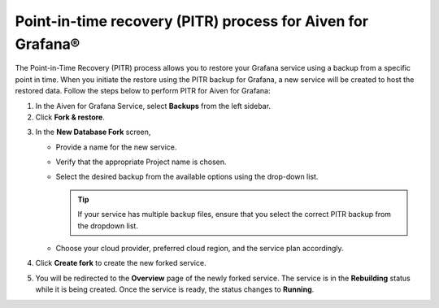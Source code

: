 Point-in-time recovery (PITR) process for Aiven for Grafana®
============================================================

The Point-in-Time Recovery (PITR) process allows you to restore your Grafana service using a backup from a specific point in time. When you initiate the restore using the PITR backup for Grafana, a new service will be created to host the restored data. Follow the steps below to perform PITR for Aiven for Grafana:


1. In the Aiven for Grafana Service, select **Backups** from the left sidebar.

2. Click **Fork & restore**.

.. image:: /images/products/grafana/grafana-pitr-fork-restore.png
    :alt: click 'Fork & restore' from backup tab of Grafana service from Aiven console

3. In the **New Database Fork** screen, 

   - Provide a name for the new service.
   - Verify that the appropriate Project name is chosen.
   - Select the desired backup from the available options using the drop-down list.
    
     .. Tip::
            If your service has multiple backup files, ensure that you select the correct PITR backup from the dropdown list. 
   - Choose your cloud provider, preferred cloud region, and the service plan accordingly.
    

   .. image:: /images/products/grafana/grafana-pitr-new-db-fork-popup.png
      :alt: popup for setting specifics of the service restore.

4. Click **Create fork** to create the new forked service.

5. You will be redirected to the **Overview** page of the newly forked service. The service is in the **Rebuilding** status while it is being created. Once the service is ready, the status changes to **Running**. 

   .. image:: /images/products/grafana/grafana-pitr-after-fork.png
      :alt: restore is rebuilding after clicking 'create fork'
